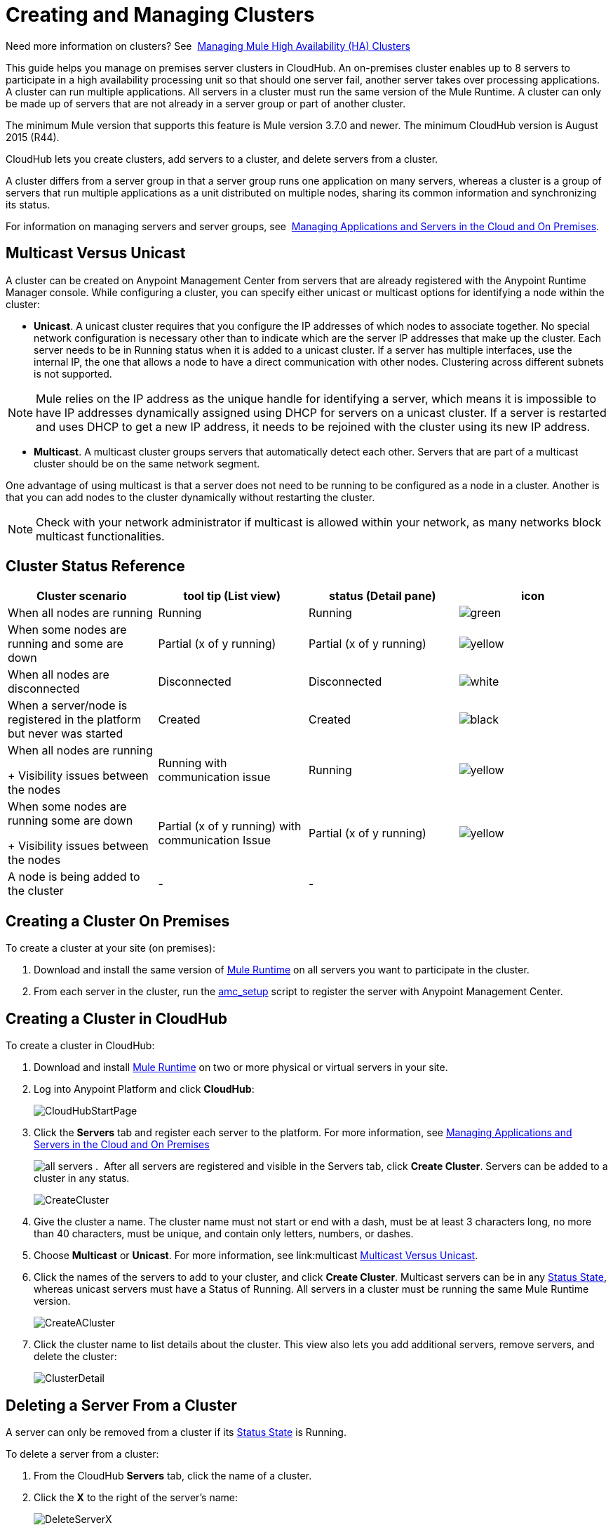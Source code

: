 = Creating and Managing Clusters

Need more information on clusters? See 
link:/mule-management-console/v/3.7/managing-mule-high-availability-ha-clusters[Managing Mule High Availability (HA) Clusters]

This guide helps you manage on premises server clusters in CloudHub. An on-premises cluster enables up to 8 servers to participate in a high availability processing unit so that should one server fail, another server takes over processing applications. A cluster can run multiple applications. All servers in a cluster must run the same version of the Mule Runtime. A cluster can only be made up of servers that are not already in a server group or part of another cluster.

The minimum Mule version that supports this feature is Mule version 3.7.0 and newer. The minimum CloudHub version is August 2015 (R44).

CloudHub lets you create clusters, add servers to a cluster, and delete servers from a cluster.

A cluster differs from a server group in that a server group runs one application on many servers, whereas a cluster is a group of servers that run multiple applications as a unit distributed on multiple nodes, sharing its common information and synchronizing its status.

For information on managing servers and server groups, see 
link:/cloudhub/managing-applications-and-servers-in-the-cloud-and-on-premises[Managing Applications and Servers in the Cloud and On Premises].

== Multicast Versus Unicast

A cluster can be created on Anypoint Management Center from servers that are already registered with the Anypoint Runtime Manager console. While configuring a cluster, you can specify either unicast or multicast options for identifying a node within the cluster:

* *Unicast*. A unicast cluster requires that you configure the IP addresses of which nodes to associate together. No special network configuration is necessary other than to indicate which are the server IP addresses that make up the cluster. Each server needs to be in Running status when it is added to a unicast cluster. If a server has multiple interfaces, use the internal IP, the one that allows a node to have a direct communication with other nodes. Clustering across different subnets is not supported.

[NOTE]
Mule relies on the IP address as the unique handle for identifying a server, which means it is impossible to have IP addresses dynamically assigned using DHCP for servers on a unicast cluster. If a server is restarted and uses DHCP to get a new IP address, it needs to be rejoined with the cluster using its new IP address.

* *Multicast*. A multicast cluster groups servers that automatically detect each other. Servers that are part of a multicast cluster should be on the same network segment.

One advantage of using multicast is that a server does not need to be running to be configured as a node in a cluster. Another is that you can add nodes to the cluster dynamically without restarting the cluster.

[NOTE]
Check with your network administrator if multicast is allowed within your network, as many networks block multicast functionalities.


== Cluster Status Reference


[width="100a",cols="25a,25a,25a,25a",options="header"]
|===
Cluster scenario
|
tool tip
(List view)
|status
(Detail pane)
|icon
|When all nodes are running
|Running
|Running
| image:status_green.png[green]

|When some nodes are running and some are down
|Partial (x of y running) 
|Partial (x of y running) 
| image:status_yellow.png[yellow]

|When all nodes are disconnected
|Disconnected 
|Disconnected 
| image:status_white.png[white]

|When a server/node is registered in the platform but never was started
|Created
|Created
| image:status_black.png[black]

|When all nodes are running 
+
Visibility issues between the nodes
|Running
with
communication issue
|Running
| image:status_yellow.png[yellow]

|When some nodes are running some are down
+
Visibility issues between the nodes
|Partial (x of y running)
with 
communication Issue
|Partial (x of y running)
| image:status_yellow.png[yellow]


|A node is being added to the cluster
|-
|-
|



|===


== Creating a Cluster On Premises

To create a cluster at your site (on premises):

. Download and install the same version of link:https://www.mulesoft.com/platform/mule[Mule Runtime] on all servers you want to participate in the cluster.
. From each server in the cluster, run the link:/cloudhub/managing-applications-and-servers-in-the-cloud-and-on-premises[amc_setup] script to register the server with Anypoint Management Center.

== Creating a Cluster in CloudHub

To create a cluster in CloudHub:

. Download and install link:https://www.mulesoft.com/platform/enterprise-integration[Mule Runtime] on two or more physical or virtual servers in your site.
. Log into Anypoint Platform and click *CloudHub*:
+
image:CloudHubStartPage.png[CloudHubStartPage]
+
. Click the *Servers* tab and register each server to the platform. For more information, see link:/cloudhub/managing-applications-and-servers-in-the-cloud-and-on-premises[Managing Applications and Servers in the Cloud and On Premises]
+
image:ServerStatus_No_Cluster_AllOnline.png[all servers]
. 
After all servers are registered and visible in the Servers tab, click *Create Cluster*. Servers can be added to a cluster in any status.
+
image:create_cluster_button.png[CreateCluster]
+
. Give the cluster a name. The cluster name must not start or end with a dash, must be at least 3 characters long, no more than 40 characters, must be unique, and contain only letters, numbers, or dashes.
. Choose *Multicast* or *Unicast*. For more information, see link:multicast <<Multicast Versus Unicast, Multicast Versus Unicast>>.
. Click the names of the servers to add to your cluster, and click *Create Cluster*. Multicast servers can be in any link:/cloudhub/managing-applications-and-servers-in-the-cloud-and-on-premises[Status State], whereas unicast servers must have a Status of Running. All servers in a cluster must be running the same Mule Runtime version.
+
image:CreateCluster_Multicast.png[CreateACluster]
+
. Click the cluster name to list details about the cluster. This view also lets you add additional servers, remove servers, and delete the cluster:
+
image:AddingServertoCluster_SidePanel.png[ClusterDetail]


== Deleting a Server From a Cluster

A server can only be removed from a cluster if its link:/cloudhub/managing-applications-and-servers-in-the-cloud-and-on-premises[Status State] is Running.

To delete a server from a cluster:

. From the CloudHub *Servers* tab, click the name of a cluster.
. Click the *X* to the right of the server's name:
+
image:DeleteServerX.png[DeleteServerX]
+
A prompt appears to be sure you really want to remove the server from the cluster.
+
. Click the checkbox to verify your choice, and click *Remove* to complete the action:
+
image:DeleteMessage.png[DeleteMessage]

== Deleting a Cluster From CloudHub

To delete a cluster from CloudHub:

. From the CloudHub *Servers* tab, click the name of a cluster to show details.
+
image:server_details.png[server details]

. Click the down arrow next to the cluster status and click *Delete Cluster*:
+
image:down_arrow_status.png[DeleteServerDownArrow]
+
. A prompt appears to be sure you want to continue. Click the check box and click *Delete Cluster*:
+
image:DeleteACluster.png[DeleteACluster]


== Adding Additional Servers to a Cluster

To add an additional server to a cluster:

. In the CloudHub Servers tab, click the name of a cluster to open the details view. 
+
image:server_details.png[server details]
. Click *Add Servers*.
+
image:add_servers_button.png[AddServers]
+
. Click the checkbox for each server to add to the cluster, and click *Add Servers*
+
image:AddingServertoCluster_SelectServer.png[AddAnotherServer]


== See Also

* link:/mule-management-console/v/3.7/configuring-mule-ha-clustering[Configuring Mule HA Clustering]
* link:/mule-management-console/v/3.7/managing-mule-servers-clusters-and-groups[Managing Mule Servers Clusters and Groups]
* link:/mule-management-console/v/3.7/managing-mule-high-availability-ha-clusters[Managing Mule High Availability (HA) Clusters]
* link:/cloudhub/managing-applications-and-servers-in-the-cloud-and-on-premises[Managing Applications and Servers in the Cloud and On Premises]
 
